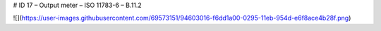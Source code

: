 # ID 17 – Output meter – ISO 11783-6 – B.11.2

![](https://user-images.githubusercontent.com/69573151/94603016-f6dd1a00-0295-11eb-954d-e6f8ace4b28f.png)
